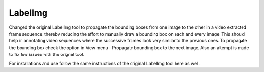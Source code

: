 LabelImg
========

Changed the original LabelImg tool to propagate the bounding boxes from one image to the other in a video extracted frame sequence, thereby reducing the effort to manually draw a bounding box on each and every image. This should help in annotating video sequences where the successive frames look very similar to the previous ones. To propagate the bounding box check the option in View menu - Propagate bounding box to the next image. Also an attempt is made to fix few issues with the orignal tool.

For installations and use follow the same instructions of the original LabelImg tool here as well.
